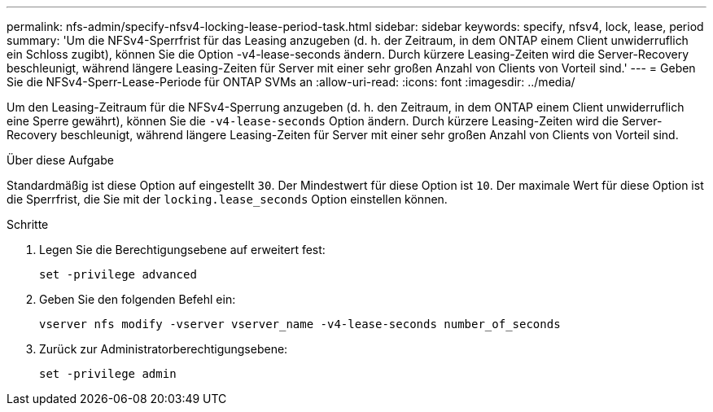 ---
permalink: nfs-admin/specify-nfsv4-locking-lease-period-task.html 
sidebar: sidebar 
keywords: specify, nfsv4, lock, lease, period 
summary: 'Um die NFSv4-Sperrfrist für das Leasing anzugeben (d. h. der Zeitraum, in dem ONTAP einem Client unwiderruflich ein Schloss zugibt), können Sie die Option -v4-lease-seconds ändern. Durch kürzere Leasing-Zeiten wird die Server-Recovery beschleunigt, während längere Leasing-Zeiten für Server mit einer sehr großen Anzahl von Clients von Vorteil sind.' 
---
= Geben Sie die NFSv4-Sperr-Lease-Periode für ONTAP SVMs an
:allow-uri-read: 
:icons: font
:imagesdir: ../media/


[role="lead"]
Um den Leasing-Zeitraum für die NFSv4-Sperrung anzugeben (d. h. den Zeitraum, in dem ONTAP einem Client unwiderruflich eine Sperre gewährt), können Sie die `-v4-lease-seconds` Option ändern. Durch kürzere Leasing-Zeiten wird die Server-Recovery beschleunigt, während längere Leasing-Zeiten für Server mit einer sehr großen Anzahl von Clients von Vorteil sind.

.Über diese Aufgabe
Standardmäßig ist diese Option auf eingestellt `30`. Der Mindestwert für diese Option ist `10`. Der maximale Wert für diese Option ist die Sperrfrist, die Sie mit der `locking.lease_seconds` Option einstellen können.

.Schritte
. Legen Sie die Berechtigungsebene auf erweitert fest:
+
`set -privilege advanced`

. Geben Sie den folgenden Befehl ein:
+
`vserver nfs modify -vserver vserver_name -v4-lease-seconds number_of_seconds`

. Zurück zur Administratorberechtigungsebene:
+
`set -privilege admin`


